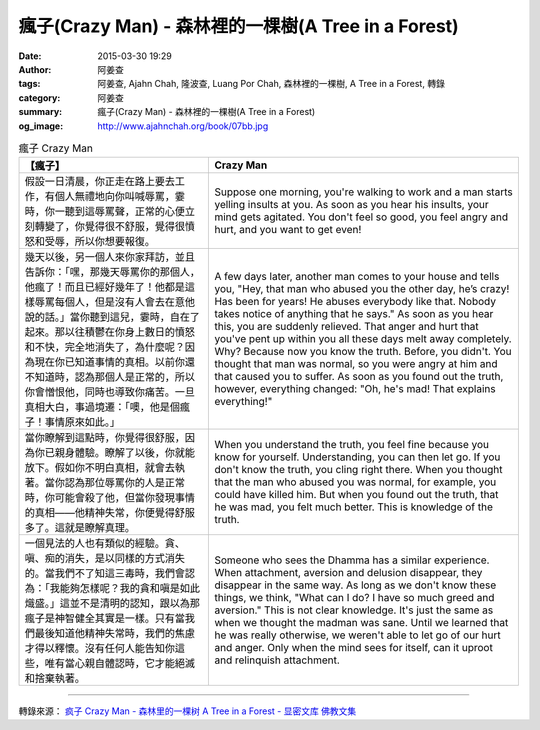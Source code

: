 瘋子(Crazy Man) - 森林裡的一棵樹(A Tree in a Forest)
####################################################

:date: 2015-03-30 19:29
:author: 阿姜查
:tags: 阿姜查, Ajahn Chah, 隆波查, Luang Por Chah, 森林裡的一棵樹, A Tree in a Forest, 轉錄
:category: 阿姜查
:summary: 瘋子(Crazy Man) - 森林裡的一棵樹(A Tree in a Forest)
:og_image: http://www.ajahnchah.org/book/07bb.jpg


.. list-table:: 瘋子 Crazy Man
   :header-rows: 1

   * - 【瘋子】

     - Crazy Man

   * - 假設一日清晨，你正走在路上要去工作，有個人無禮地向你叫喊辱罵，霎時，你一聽到這辱罵聲，正常的心便立刻轉變了，你覺得很不舒服，覺得很憤怒和受辱，所以你想要報復。

     - Suppose one morning, you're walking to work and a man starts yelling insults at you. As soon as you hear his insults, your mind gets agitated. You don't feel so good, you feel angry and hurt, and you want to get even!

   * - 幾天以後，另一個人來你家拜訪，並且告訴你：「嘿，那幾天辱罵你的那個人，他瘋了！而且已經好幾年了！他都是這樣辱罵每個人，但是沒有人會去在意他說的話。」當你聽到這兒，霎時，自在了起來。那以往積鬱在你身上數日的憤怒和不快，完全地消失了，為什麼呢？因為現在你已知道事情的真相。以前你還不知道時，認為那個人是正常的，所以你會憎恨他，同時也導致你痛苦。一旦真相大白，事過境遷：「噢，他是個瘋子！事情原來如此。」

     - A few days later, another man comes to your house and tells you, "Hey, that man who abused you the other day, he’s crazy! Has been for years! He abuses everybody like that. Nobody takes notice of anything that he says." As soon as you hear this, you are suddenly relieved. That anger and hurt that you've pent up within you all these days melt away completely. Why? Because now you know the truth. Before, you didn't. You thought that man was normal, so you were angry at him and that caused you to suffer. As soon as you found out the truth, however, everything changed: "Oh, he's mad! That explains everything!"

   * - 當你瞭解到這點時，你覺得很舒服，因為你已親身體驗。瞭解了以後，你就能放下。假如你不明白真相，就會去執著。當你認為那位辱罵你的人是正常時，你可能會殺了他，但當你發現事情的真相——他精神失常，你便覺得舒服多了。這就是瞭解真理。

     - When you understand the truth, you feel fine because you know for yourself. Understanding, you can then let go. If you don't know the truth, you cling right there. When you thought that the man who abused you was normal, for example, you could have killed him. But when you found out the truth, that he was mad, you felt much better. This is knowledge of the truth.

   * - 一個見法的人也有類似的經驗。貪、嗔、痴的消失，是以同樣的方式消失的。當我們不了知這三毒時，我們會認為：「我能夠怎樣呢？我的貪和嗔是如此熾盛。」這並不是清明的認知，跟以為那瘋子是神智健全其實是一樣。只有當我們最後知道他精神失常時，我們的焦慮才得以釋懷。沒有任何人能告知你這些，唯有當心親自體認時，它才能絕滅和捨棄執著。

     - Someone who sees the Dhamma has a similar experience. When attachment, aversion and delusion disappear, they disappear in the same way. As long as we don't know these things, we think, "What can I do? I have so much greed and aversion." This is not clear knowledge. It's just the same as when we thought the madman was sane. Until we learned that he was really otherwise, we weren't able to let go of our hurt and anger. Only when the mind sees for itself, can it uproot and relinquish attachment.

----

轉錄來源： `疯子 Crazy Man - 森林里的一棵树 A Tree in a Forest - 显密文库 佛教文集 <http://read.goodweb.cn/news/news_view.asp?newsid=104817>`_
